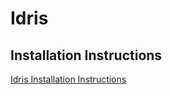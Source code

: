 * Idris
** Installation Instructions
   [[https://github.com/idris-lang/Idris-dev/wiki/Installation-Instructions][Idris Installation Instructions]]
